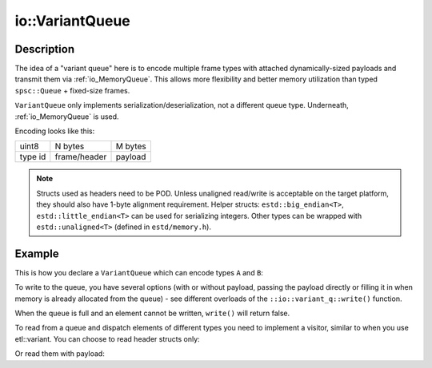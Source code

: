 .. _io_VariantQueue:

io::VariantQueue
================

Description
-----------

The idea of a "variant queue" here is to encode multiple frame types with attached
dynamically-sized payloads and transmit them via :ref:`io_MemoryQueue`. This allows
more flexibility and better memory utilization than typed ``spsc::Queue`` + fixed-size frames.

``VariantQueue`` only implements serialization/deserialization, not a different queue type.
Underneath, :ref:`io_MemoryQueue` is used.

Encoding looks like this:

.. table::
    :align: left
    :widths: auto

    ======== ================ ================
    uint8    N bytes          M bytes
    type id  frame/header     payload
    ======== ================ ================

.. note::

    Structs used as headers need to be POD. Unless unaligned read/write is acceptable on the
    target platform, they should also have 1-byte alignment requirement. Helper structs:
    ``estd::big_endian<T>``, ``estd::little_endian<T>`` can be used for serializing integers.
    Other types can be wrapped with ``estd::unaligned<T>`` (defined in ``estd/memory.h``).

Example
-------

This is how you declare a ``VariantQueue`` which can encode types ``A`` and ``B``:

.. sourceinclude:: examples/VariantQueueExample.cpp
   :start-after: EXAMPLE_START declare
   :end-before: EXAMPLE_END declare

To write to the queue, you have several options (with or without payload, passing the payload
directly or filling it in when memory is already allocated from the queue) - see different overloads
of the ``::io::variant_q::write()`` function.

When the queue is full and an element cannot be written, ``write()`` will return false.

.. sourceinclude:: examples/VariantQueueExample.cpp
   :start-after: EXAMPLE_START write
   :end-before: EXAMPLE_END write
   :dedent: 4

To read from a queue and dispatch elements of different types you need to implement a visitor,
similar to when you use etl::variant. You can choose to read header structs
only:


.. sourceinclude:: examples/VariantQueueExample.cpp
   :start-after: EXAMPLE_START read_no_payload
   :end-before: EXAMPLE_END read_no_payload
   :dedent: 4

Or read them with payload:

.. sourceinclude:: examples/VariantQueueExample.cpp
   :start-after: EXAMPLE_START read_with_payload
   :end-before: EXAMPLE_END read_with_payload
   :dedent: 4
